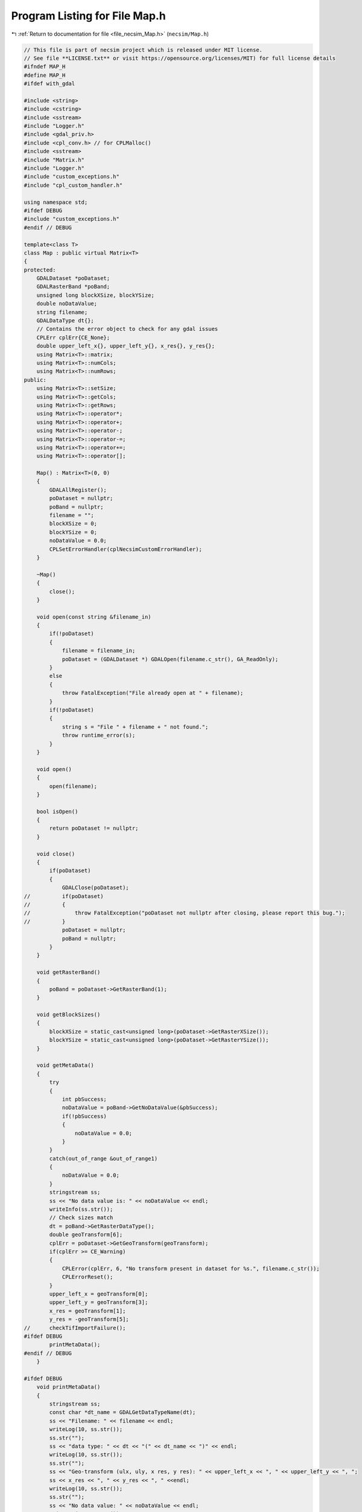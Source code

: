 
.. _program_listing_file_necsim_Map.h:

Program Listing for File Map.h
==============================

|exhale_lsh| :ref:`Return to documentation for file <file_necsim_Map.h>` (``necsim/Map.h``)

.. |exhale_lsh| unicode:: U+021B0 .. UPWARDS ARROW WITH TIP LEFTWARDS

.. code-block:: cpp

   // This file is part of necsim project which is released under MIT license.
   // See file **LICENSE.txt** or visit https://opensource.org/licenses/MIT) for full license details
   #ifndef MAP_H
   #define MAP_H
   #ifdef with_gdal
   
   #include <string>
   #include <cstring>
   #include <sstream>
   #include "Logger.h"
   #include <gdal_priv.h>
   #include <cpl_conv.h> // for CPLMalloc()
   #include <sstream>
   #include "Matrix.h"
   #include "Logger.h"
   #include "custom_exceptions.h"
   #include "cpl_custom_handler.h"
   
   using namespace std;
   #ifdef DEBUG
   #include "custom_exceptions.h"
   #endif // DEBUG
   
   template<class T>
   class Map : public virtual Matrix<T>
   {
   protected:
       GDALDataset *poDataset;
       GDALRasterBand *poBand;
       unsigned long blockXSize, blockYSize;
       double noDataValue;
       string filename;
       GDALDataType dt{};
       // Contains the error object to check for any gdal issues
       CPLErr cplErr{CE_None};
       double upper_left_x{}, upper_left_y{}, x_res{}, y_res{};
       using Matrix<T>::matrix;
       using Matrix<T>::numCols;
       using Matrix<T>::numRows;
   public:
       using Matrix<T>::setSize;
       using Matrix<T>::getCols;
       using Matrix<T>::getRows;
       using Matrix<T>::operator*;
       using Matrix<T>::operator+;
       using Matrix<T>::operator-;
       using Matrix<T>::operator-=;
       using Matrix<T>::operator+=;
       using Matrix<T>::operator[];
   
       Map() : Matrix<T>(0, 0)
       {
           GDALAllRegister();
           poDataset = nullptr;
           poBand = nullptr;
           filename = "";
           blockXSize = 0;
           blockYSize = 0;
           noDataValue = 0.0;
           CPLSetErrorHandler(cplNecsimCustomErrorHandler);
       }
   
       ~Map()
       {
           close();
       }
   
       void open(const string &filename_in)
       {
           if(!poDataset)
           {
               filename = filename_in;
               poDataset = (GDALDataset *) GDALOpen(filename.c_str(), GA_ReadOnly);
           }
           else
           {
               throw FatalException("File already open at " + filename);
           }
           if(!poDataset)
           {
               string s = "File " + filename + " not found.";
               throw runtime_error(s);
           }
       }
   
       void open()
       {
           open(filename);
       }
   
       bool isOpen()
       {
           return poDataset != nullptr;
       }
   
       void close()
       {
           if(poDataset)
           {
               GDALClose(poDataset);
   //          if(poDataset)
   //          {
   //              throw FatalException("poDataset not nullptr after closing, please report this bug.");
   //          }
               poDataset = nullptr;
               poBand = nullptr;
           }
       }
   
       void getRasterBand()
       {
           poBand = poDataset->GetRasterBand(1);
       }
   
       void getBlockSizes()
       {
           blockXSize = static_cast<unsigned long>(poDataset->GetRasterXSize());
           blockYSize = static_cast<unsigned long>(poDataset->GetRasterYSize());
       }
   
       void getMetaData()
       {
           try
           {
               int pbSuccess;
               noDataValue = poBand->GetNoDataValue(&pbSuccess);
               if(!pbSuccess)
               {
                   noDataValue = 0.0;
               }
           }
           catch(out_of_range &out_of_range1)
           {
               noDataValue = 0.0;
           }
           stringstream ss;
           ss << "No data value is: " << noDataValue << endl;
           writeInfo(ss.str());
           // Check sizes match
           dt = poBand->GetRasterDataType();
           double geoTransform[6];
           cplErr = poDataset->GetGeoTransform(geoTransform);
           if(cplErr >= CE_Warning)
           {
               CPLError(cplErr, 6, "No transform present in dataset for %s.", filename.c_str());
               CPLErrorReset();
           }
           upper_left_x = geoTransform[0];
           upper_left_y = geoTransform[3];
           x_res = geoTransform[1];
           y_res = -geoTransform[5];
   //      checkTifImportFailure();
   #ifdef DEBUG
           printMetaData();
   #endif // DEBUG
       }
   
   #ifdef DEBUG
       void printMetaData()
       {
           stringstream ss;
           const char *dt_name = GDALGetDataTypeName(dt);
           ss << "Filename: " << filename << endl;
           writeLog(10, ss.str());
           ss.str("");
           ss << "data type: " << dt << "(" << dt_name << ")" << endl;
           writeLog(10, ss.str());
           ss.str("");
           ss << "Geo-transform (ulx, uly, x res, y res): " << upper_left_x << ", " << upper_left_y << ", ";
           ss << x_res << ", " << y_res << ", " <<endl;
           writeLog(10, ss.str());
           ss.str("");
           ss << "No data value: " << noDataValue << endl;
           writeLog(10, ss.str());
   
       }
   #endif //DEBUG
   
       double getUpperLeftX()
       {
           return upper_left_x;
       }
   
       double getUpperLeftY()
       {
           return upper_left_y;
       }
   
       void import(const string &filename) override
       {
           if(!importTif(filename))
           {
               Matrix<T>::import(filename);
           }
       }
   
       bool importTif(const string &filename)
       {
   
           if(filename.find(".tif") != string::npos)
           {
               stringstream ss;
               ss << "Importing " << filename << " " << flush;
               writeInfo(ss.str());
               open(filename);
               getRasterBand();
               getBlockSizes();
               getMetaData();
               // If the sizes are 0 then use the raster sizes
               if(numCols == 0 || numRows == 0)
               {
                   setSize(blockYSize, blockXSize);
               }
               // Check sizes
               if((numCols != blockXSize || numRows != blockYSize) || numCols == 0 ||
                  numRows == 0)
               {
                   stringstream stringstream1;
                   stringstream1 << "Raster data size does not match inputted dimensions for " << filename
                                 << ". Using raster sizes."
                                 << endl;
                   stringstream1 << "Old dimensions: " << numCols << ", " << numRows << endl;
                   stringstream1 << "New dimensions: " << blockXSize << ", " << blockYSize << endl;
                   writeWarning(stringstream1.str());
                   setSize(blockYSize, blockXSize);
               }
               // Check the data types are support
               const char *dt_name = GDALGetDataTypeName(dt);
               if(dt == 0 || dt > 7)
               {
                   throw FatalException("Data type of " + string(dt_name) + " is not supported.");
               }
   #ifdef DEBUG
               if(sizeof(T) * 8 != gdal_data_sizes[dt])
               {
                   stringstream ss2;
                   ss2 << "Object data size: " << sizeof(T) * 8 << endl;
                   ss2 << "Tif data type: " << dt_name << ": " << gdal_data_sizes[dt] << " bytes" << endl;
                   ss2 << "Tif data type does not match object data size in " << filename << endl;
                   writeWarning(ss2.str());
               }
   #endif
               // Just use the overloaded method for importing between types
               internalImport();
               writeInfo("done!\n");
               return true;
           }
           return false;
       }
   
       bool openOffsetMap(Map &offset_map)
       {
           bool opened_here = false;
           if(!offset_map.isOpen())
           {
               opened_here = true;
               offset_map.open();
           }
           offset_map.getRasterBand();
           offset_map.getMetaData();
           return opened_here;
       }
   
       void closeOffsetMap(Map &offset_map, const bool &opened_here)
       {
           if(opened_here)
           {
               offset_map.close();
           }
       }
   
       void calculateOffset(Map &offset_map, long &offset_x, long &offset_y)
       {
           auto opened_here = openOffsetMap(offset_map);
           offset_x = static_cast<long>(round((upper_left_x - offset_map.upper_left_x) / x_res));
           offset_y = static_cast<long>(round((offset_map.upper_left_y - upper_left_y )/ y_res));
           closeOffsetMap(offset_map, opened_here);
       }
   
       unsigned long roundedScale(Map &offset_map)
       {
           auto opened_here = openOffsetMap(offset_map);
           closeOffsetMap(offset_map, opened_here);
           return static_cast<unsigned long>(floor(offset_map.x_res / x_res));
       }
   
       void internalImport()
       {
           writeWarning("No type detected for Map type. Attempting default importing (potentially undefined behaviour).");
           defaultImport();
       }
   
       void defaultImport()
       {
           unsigned int number_printed = 0;
           for(uint32_t j = 0; j < numRows; j++)
           {
               printNumberComplete(j, number_printed);
               cplErr = poBand->RasterIO(GF_Read, 0, j, static_cast<int>(blockXSize), 1, &matrix[j][0],
                                         static_cast<int>(blockXSize), 1, dt, 0, 0);
               checkTifImportFailure();
               // Now convert the no data values to 0
               for(uint32_t i = 0; i < numCols; i++)
               {
                   if(matrix[j][i] == noDataValue)
                   {
                       matrix[j][i] = 0;
                   }
               }
           }
       }
   
       void importFromDoubleAndMakeBool()
       {
           unsigned int number_printed = 0;
           // create an empty row of type float
           double *t1;
           t1 = (double *) CPLMalloc(sizeof(double) * numCols);
           // import the data a row at a time, using our template row.
           for(uint32_t j = 0; j < numRows; j++)
           {
               printNumberComplete(j, number_printed);
               cplErr = poBand->RasterIO(GF_Read, 0, j, static_cast<int>(blockXSize), 1, &t1[0],
                                         static_cast<int>(blockXSize), 1, GDT_Float64, 0, 0);
               checkTifImportFailure();
               // now copy the data to our Map, converting float to int. Round or floor...? hmm, floor?
               for(unsigned long i = 0; i < numCols; i++)
               {
                   if(t1[i] == noDataValue)
                   {
                       matrix[j][i] = false;
                   }
                   else
                   {
                       matrix[j][i] = t1[i] >= 0.5;
                   }
               }
           }
           CPLFree(t1);
       }
   
       template<typename T2>
       void importUsingBuffer(GDALDataType dt_buff)
       {
           unsigned int number_printed = 0;
           // create an empty row of type float
           T2 *t1;
           t1 = (T2 *) CPLMalloc(sizeof(T2) * numCols);
           // import the data a row at a time, using our template row.
           for(uint32_t j = 0; j < numRows; j++)
           {
               printNumberComplete(j, number_printed);
               cplErr = poBand->RasterIO(GF_Read, 0, j, static_cast<int>(blockXSize), 1, &t1[0],
                                         static_cast<int>(blockXSize), 1, dt_buff, 0, 0);
               checkTifImportFailure();
               // now copy the data to our Map, converting float to int. Round or floor...? hmm, floor?
               for(unsigned long i = 0; i < numCols; i++)
               {
                   if(t1[i] == noDataValue)
                   {
                       matrix[j][i] = static_cast<T>(0);
                   }
                   else
                   {
                       matrix[j][i] = static_cast<T>(t1[i]);
                   }
               }
           }
           CPLFree(t1);
       }
   
       void printNumberComplete(const uint32_t &j, unsigned int &number_printed)
       {
           double dComplete = ((double) j / (double) numRows) * 20;
           if(number_printed < dComplete)
           {
               stringstream os;
               os << "\rImporting " << filename << " ";
               number_printed = 0;
               while(number_printed < dComplete)
               {
                   os << ".";
                   number_printed++;
               }
               os << flush;
               writeInfo(os.str());
           }
       }
   
       void checkTifImportFailure()
       {
           if(cplErr >= CE_Warning)
           {
               CPLError(cplErr, 3, "CPL error thrown during import of %s\n", filename.c_str());
               CPLErrorReset();
           }
       }
   
       friend ostream &operator>>(ostream &os, const Map &m)
       {
           return Matrix<T>::writeOut(os, m);
       }
   
       friend istream &operator<<(istream &is, Map &m)
       {
           return Matrix<T>::readIn(is, m);
       }
   
       Map &operator=(const Map &m)
       {
           Matrix<T>::operator=(m);
           this->poDataset = m.poDataset;
           this->poBand = m.poBand;
           this->blockXSize = m.blockXSize;
           this->blockYSize = m.blockYSize;
           this->noDataValue = m.noDataValue;
           this->filename = m.filename;
           this->dt = m.dt;
           this->cplErr = m.cplErr;
           this->upper_left_x = m.upper_left_x;
           this->upper_left_y = m.upper_left_y;
           this->x_res = m.x_res;
           this->y_res = m.y_res;
           return *this;
       }
   
   };
   
   template<>
   inline void Map<bool>::internalImport()
   {
       if(dt <= 7)
       {
           // Then the tif file type is an int/byte
           // we can just import as it is
           importUsingBuffer<uint8_t>(GDT_Byte);
       }
       else
       {
           // Conversion from double to boolean
           importFromDoubleAndMakeBool();
       }
   }
   
   template<>
   inline void Map<int8_t>::internalImport()
   {
       importUsingBuffer<int16_t>(GDT_Int16);
   }
   
   template<>
   inline void Map<uint8_t>::internalImport()
   {
       dt = GDT_Byte;
       defaultImport();
   }
   
   template<>
   inline void Map<int16_t>::internalImport()
   {
       dt = GDT_Int16;
       defaultImport();
   }
   
   template<>
   inline void Map<uint16_t>::internalImport()
   {
       dt = GDT_UInt16;
       defaultImport();
   }
   
   template<>
   inline void Map<int32_t>::internalImport()
   {
       dt = GDT_Int32;
       defaultImport();
   }
   
   template<>
   inline void Map<uint32_t>::internalImport()
   {
       dt = GDT_UInt32;
       defaultImport();
   }
   
   template<>
   inline void Map<float>::internalImport()
   {
       dt = GDT_Float32;
       defaultImport();
   }
   
   template<>
   inline void Map<double>::internalImport()
   {
       dt = GDT_Float64;
       defaultImport();
   }
   
   #endif // with_gdal
   #endif //MAP_H
